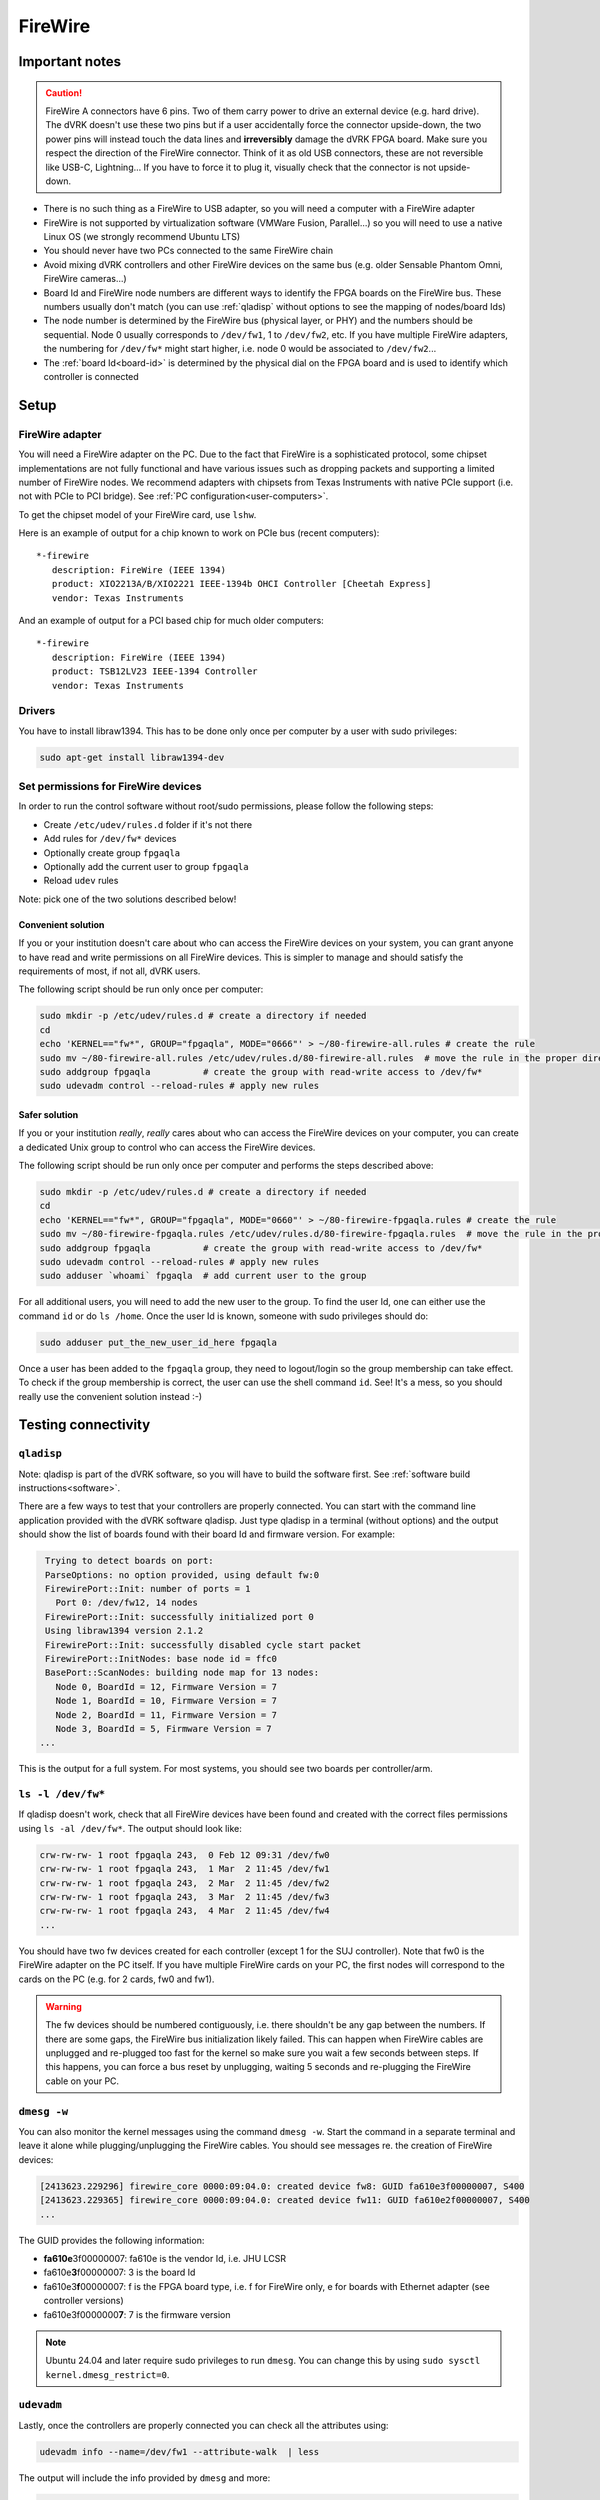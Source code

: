 .. _firewire:

********
FireWire
********

Important notes
###############

.. caution::

    FireWire A connectors have 6 pins. Two of them carry power to
    drive an external device (e.g. hard drive). The dVRK doesn't use
    these two pins but if a user accidentally force the connector
    upside-down, the two power pins will instead touch the data lines
    and **irreversibly** damage the dVRK FPGA board. Make sure you
    respect the direction of the FireWire connector. Think of it as
    old USB connectors, these are not reversible like USB-C,
    Lightning... If you have to force it to plug it, visually check
    that the connector is not upside-down.


* There is no such thing as a FireWire to USB adapter, so you will need
  a computer with a FireWire adapter
* FireWire is not supported by virtualization software (VMWare Fusion,
  Parallel...) so you will need to use a native Linux OS (we strongly
  recommend Ubuntu LTS)
* You should never have two PCs connected to the same FireWire chain
* Avoid mixing dVRK controllers and other FireWire devices on the same
  bus (e.g. older Sensable Phantom Omni, FireWire cameras...)
* Board Id and FireWire node numbers are different ways to identify
  the FPGA boards on the FireWire bus. These numbers usually don't
  match (you can use :ref:`qladisp` without options to see the mapping
  of nodes/board Ids)
* The node number is determined by the FireWire bus (physical layer,
  or PHY) and the numbers should be sequential. Node 0 usually
  corresponds to ``/dev/fw1``, 1 to ``/dev/fw2``, etc. If you have
  multiple FireWire adapters, the numbering for ``/dev/fw*`` might
  start higher, i.e. node 0 would be associated to ``/dev/fw2``...
* The :ref:`board Id<board-id>` is determined by the physical dial on
  the FPGA board and is used to identify which controller is connected

Setup
#####

FireWire adapter
****************

You will need a FireWire adapter on the PC. Due to the fact that
FireWire is a sophisticated protocol, some chipset implementations are
not fully functional and have various issues such as dropping packets
and supporting a limited number of FireWire nodes. We recommend
adapters with chipsets from Texas Instruments with native PCIe support
(i.e. not with PCIe to PCI bridge).  See :ref:`PC
configuration<user-computers>`.

To get the chipset model of your FireWire card, use ``lshw``.

Here is an example of output for a chip known to work on PCIe bus
(recent computers):

::

   *-firewire
      description: FireWire (IEEE 1394)
      product: XIO2213A/B/XIO2221 IEEE-1394b OHCI Controller [Cheetah Express]
      vendor: Texas Instruments

And an example of output for a PCI based chip for much older computers:

::

   *-firewire
      description: FireWire (IEEE 1394)
      product: TSB12LV23 IEEE-1394 Controller
      vendor: Texas Instruments

Drivers
*******

You have to install libraw1394. This has to be done only once per
computer by a user with sudo privileges:

.. code-block:: bash

   sudo apt-get install libraw1394-dev


Set permissions for FireWire devices
************************************

In order to run the control software without root/sudo permissions,
please follow the following steps:

* Create ``/etc/udev/rules.d`` folder if it's not there
* Add rules for ``/dev/fw*`` devices
* Optionally create group ``fpgaqla``
* Optionally add the current user to group ``fpgaqla``
* Reload ``udev`` rules

Note: pick one of the two solutions described below!

Convenient solution
===================

If you or your institution doesn't care about who can access the
FireWire devices on your system, you can grant anyone to have read and
write permissions on all FireWire devices. This is simpler to manage
and should satisfy the requirements of most, if not all, dVRK users.

The following script should be run only once per computer:

.. code-block:: bash

   sudo mkdir -p /etc/udev/rules.d # create a directory if needed
   cd
   echo 'KERNEL=="fw*", GROUP="fpgaqla", MODE="0666"' > ~/80-firewire-all.rules # create the rule
   sudo mv ~/80-firewire-all.rules /etc/udev/rules.d/80-firewire-all.rules  # move the rule in the proper directory
   sudo addgroup fpgaqla          # create the group with read-write access to /dev/fw*
   sudo udevadm control --reload-rules # apply new rules

Safer solution
==============

If you or your institution *really*, *really* cares about who can access
the FireWire devices on your computer, you can create a dedicated Unix
group to control who can access the FireWire devices.

The following script should be run only once per computer and performs
the steps described above:

.. code-block:: bash

   sudo mkdir -p /etc/udev/rules.d # create a directory if needed
   cd
   echo 'KERNEL=="fw*", GROUP="fpgaqla", MODE="0660"' > ~/80-firewire-fpgaqla.rules # create the rule
   sudo mv ~/80-firewire-fpgaqla.rules /etc/udev/rules.d/80-firewire-fpgaqla.rules  # move the rule in the proper directory
   sudo addgroup fpgaqla          # create the group with read-write access to /dev/fw*
   sudo udevadm control --reload-rules # apply new rules
   sudo adduser `whoami` fpgaqla  # add current user to the group

For all additional users, you will need to add the new user to the
group. To find the user Id, one can either use the command ``id`` or do
``ls /home``. Once the user Id is known, someone with sudo privileges
should do:

.. code-block::

   sudo adduser put_the_new_user_id_here fpgaqla

Once a user has been added to the ``fpgaqla`` group, they need to
logout/login so the group membership can take effect. To check if the
group membership is correct, the user can use the shell
command ``id``. See! It's a mess, so you should really use the convenient
solution instead :-)


Testing connectivity
####################

.. _qladisp:

``qladisp``
***********

Note: qladisp is part of the dVRK software, so you will have to build
the software first. See :ref:`software build
instructions<software>`.

There are a few ways to test that your controllers are properly
connected. You can start with the command line application provided
with the dVRK software qladisp. Just type qladisp in a terminal
(without options) and the output should show the list of boards found
with their board Id and firmware version. For example:

.. code-block::

   Trying to detect boards on port:
   ParseOptions: no option provided, using default fw:0
   FirewirePort::Init: number of ports = 1
     Port 0: /dev/fw12, 14 nodes
   FirewirePort::Init: successfully initialized port 0
   Using libraw1394 version 2.1.2
   FirewirePort::Init: successfully disabled cycle start packet
   FirewirePort::InitNodes: base node id = ffc0
   BasePort::ScanNodes: building node map for 13 nodes:
     Node 0, BoardId = 12, Firmware Version = 7
     Node 1, BoardId = 10, Firmware Version = 7
     Node 2, BoardId = 11, Firmware Version = 7
     Node 3, BoardId = 5, Firmware Version = 7
  ...

This is the output for a full system. For most systems, you should see
two boards per controller/arm.

``ls -l /dev/fw*``
******************

If qladisp doesn't work, check that all FireWire devices have been
found and created with the correct files permissions using ``ls -al
/dev/fw*``. The output should look like:

.. code-block::

   crw-rw-rw- 1 root fpgaqla 243,  0 Feb 12 09:31 /dev/fw0
   crw-rw-rw- 1 root fpgaqla 243,  1 Mar  2 11:45 /dev/fw1
   crw-rw-rw- 1 root fpgaqla 243,  2 Mar  2 11:45 /dev/fw2
   crw-rw-rw- 1 root fpgaqla 243,  3 Mar  2 11:45 /dev/fw3
   crw-rw-rw- 1 root fpgaqla 243,  4 Mar  2 11:45 /dev/fw4
   ...

You should have two fw devices created for each controller (except 1
for the SUJ controller). Note that fw0 is the FireWire adapter on the
PC itself. If you have multiple FireWire cards on your PC, the first
nodes will correspond to the cards on the PC (e.g. for 2 cards, fw0
and fw1).

.. warning::

   The fw devices should be numbered contiguously, i.e. there
   shouldn't be any gap between the numbers. If there are some gaps,
   the FireWire bus initialization likely failed. This can happen when
   FireWire cables are unplugged and re-plugged too fast for the
   kernel so make sure you wait a few seconds between steps. If this
   happens, you can force a bus reset by unplugging, waiting 5 seconds
   and re-plugging the FireWire cable on your PC.

.. _dmesg:

``dmesg -w``
************

You can also monitor the kernel messages using the command ``dmesg
-w``. Start the command in a separate terminal and leave it alone
while plugging/unplugging the FireWire cables. You should see messages
re. the creation of FireWire devices:

.. code-block::

   [2413623.229296] firewire_core 0000:09:04.0: created device fw8: GUID fa610e3f00000007, S400
   [2413623.229365] firewire_core 0000:09:04.0: created device fw11: GUID fa610e2f00000007, S400
   ...

The GUID provides the following information:

* **fa610e**\ 3f00000007: fa610e is the vendor Id, i.e. JHU LCSR
* fa610e\ **3**\ f00000007: 3 is the board Id
* fa610e3\ **f**\ 00000007: f is the FPGA board type, i.e. f for FireWire
  only, e for boards with Ethernet adapter (see controller versions)
* fa610e3f0000000\ **7**: 7 is the firmware version

.. note::

   Ubuntu 24.04 and later require sudo privileges to run ``dmesg``.
   You can change this by using ``sudo sysctl
   kernel.dmesg_restrict=0``.

``udevadm``
***********

Lastly, once the controllers are properly connected you can check all
the attributes using:

.. code-block:: bash

   udevadm info --name=/dev/fw1 --attribute-walk  | less

The output will include the info provided by ``dmesg`` and more:

.. code-block::

   looking at device '/devices/pci0000:00/0000:00:1c.4/0000:03:00.0/0000:04:00.0/fw1':
    KERNEL=="fw1"
    SUBSYSTEM=="firewire"
    DRIVER==""
    ATTR{guid}=="0xfa610e6f00000007"
    ATTR{is_local}=="0"
    ATTR{model}=="0x000001"
    ATTR{model_name}=="FPGA1/QLA"
    ATTR{units}==""
    ATTR{vendor}=="0xfa610e"
    ATTR{vendor_name}=="JHU LCSR"

The above indicates that fw1 has FPGA V1.x (no Ethernet). For FPGA
V2.x (Ethernet), the model will be 2 and the model_name will be
"FPGA2/QLA".
